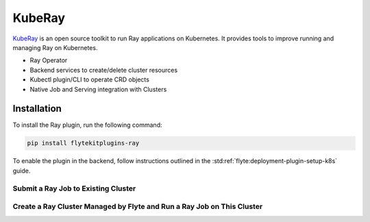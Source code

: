 KubeRay
========

`KubeRay <https://github.com/ray-project/kuberay>`__ is an open source toolkit to run Ray applications on Kubernetes. It provides tools to improve running and managing Ray on Kubernetes.

- Ray Operator
- Backend services to create/delete cluster resources
- Kubectl plugin/CLI to operate CRD objects
- Native Job and Serving integration with Clusters

Installation
------------

To install the Ray plugin, run the following command:

.. code-block:: bash

    pip install flytekitplugins-ray

To enable the plugin in the backend, follow instructions outlined in the :std:ref:`flyte:deployment-plugin-setup-k8s` guide.

Submit a Ray Job to Existing Cluster
^^^^^^^^^^^^^^^^^^^^^^^^^^^^^^^^^^^^
.. testcode:: ray-quickstart-1
    import ray
    from flytekit import task
    from flytekitplugins.ray import RayJobConfig

    @ray.remote
    def f(x):
        return x * x

    @task(task_config=RayJobConfig(
        address=<RAY_CLUSTER_ADDRESS>
        runtime_env={"pip": ["numpy", "pandas"]})
    )
    def ray_task() -> typing.List[int]:
        futures = [f.remote(i) for i in range(5)]
        return ray.get(futures)


Create a Ray Cluster Managed by Flyte and Run a Ray Job on This Cluster
^^^^^^^^^^^^^^^^^^^^^^^^^^^^^^^^^^^^^^^^^^^^^^^^^^^^^^^^^^^^^^^^^^^^^^^^
.. testcode:: ray-quickstart-2
    import ray
    from flytekit import task
    from flytekitplugins.ray import RayJobConfig, WorkerNodeConfig, HeadNodeConfig

    @task(task_config=RayJobConfig(worker_node_config=[WorkerNodeConfig(group_name="test-group", replicas=10)])
    def ray_task() -> typing.List[int]:
        futures = [f.remote(i) for i in range(5)]
        return ray.get(futures)
